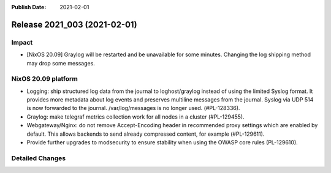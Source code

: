:Publish Date: 2021-02-01

Release 2021_003 (2021-02-01)
-----------------------------

Impact
^^^^^^

* [NixOS 20.09] Graylog will be restarted and be unavailable for some minutes.
  Changing the log shipping method may drop some messages.


NixOS 20.09 platform
^^^^^^^^^^^^^^^^^^^^

* Logging: ship structured log data from the journal to loghost/graylog instead
  of using the limited Syslog format. It provides more metadata about log events
  and preserves multiline messages from the journal. Syslog via UDP 514 is now
  forwarded to the journal. /var/log/messages is no longer used. (#PL-128336).
* Graylog: make telegraf metrics collection work for all nodes in a cluster (#PL-129455).
* Webgateway/Nginx: do not remove Accept-Encoding header in recommended proxy
  settings which are enabled by default.
  This allows backends to send already compressed content, for example (#PL-129611).
* Provide further upgrades to modsecurity to ensure stability when using the
  OWASP core rules (PL-129610).


Detailed Changes
^^^^^^^^^^^^^^^^

.. vim: set spell spelllang=en:
